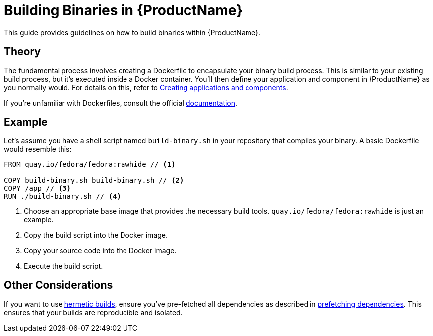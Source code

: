 = Building Binaries in {ProductName}

This guide provides guidelines on how to build binaries within {ProductName}.

== Theory

The fundamental process involves creating a Dockerfile to encapsulate your binary build process. This is similar to your existing build process, but it's executed inside a Docker container. You'll then define your application and component in {ProductName} as you normally would. For details on this, refer to xref:creating.adoc[Creating applications and components].

If you're unfamiliar with Dockerfiles, consult the official link:https://docs.docker.com/reference/dockerfile/[documentation].

== Example

Let's assume you have a shell script named `build-binary.sh` in your repository that compiles your binary. A basic Dockerfile would resemble this:

[source,Dockerfile]
----
FROM quay.io/fedora/fedora:rawhide // <1>

COPY build-binary.sh build-binary.sh // <2>
COPY /app // <3>
RUN ./build-binary.sh // <4>
----

<1> Choose an appropriate base image that provides the necessary build tools. `quay.io/fedora/fedora:rawhide` is just an example.
<2> Copy the build script into the Docker image.
<3> Copy your source code into the Docker image.
<4> Execute the build script.

== Other Considerations

If you want to use xref:hermetic-builds.adoc[hermetic builds], ensure you've pre-fetched all dependencies as described in xref:prefetching-dependencies.adoc[prefetching dependencies]. This ensures that your builds are reproducible and isolated.
